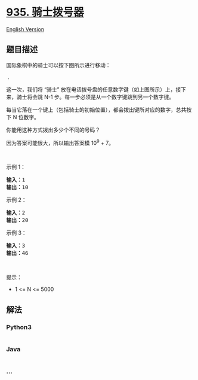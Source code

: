 * [[https://leetcode-cn.com/problems/knight-dialer][935. 骑士拨号器]]
  :PROPERTIES:
  :CUSTOM_ID: 骑士拨号器
  :END:
[[./solution/0900-0999/0935.Knight Dialer/README_EN.org][English
Version]]

** 题目描述
   :PROPERTIES:
   :CUSTOM_ID: 题目描述
   :END:

#+begin_html
  <!-- 这里写题目描述 -->
#+end_html

#+begin_html
  <p>
#+end_html

国际象棋中的骑士可以按下图所示进行移动：

#+begin_html
  </p>
#+end_html

#+begin_html
  <p>
#+end_html

 .           

#+begin_html
  </p>
#+end_html

#+begin_html
  <p>
#+end_html

这一次，我们将 “骑士”
放在电话拨号盘的任意数字键（如上图所示）上，接下来，骑士将会跳 N-1
步。每一步必须是从一个数字键跳到另一个数字键。

#+begin_html
  </p>
#+end_html

#+begin_html
  <p>
#+end_html

每当它落在一个键上（包括骑士的初始位置），都会拨出键所对应的数字，总共按下 N
位数字。

#+begin_html
  </p>
#+end_html

#+begin_html
  <p>
#+end_html

你能用这种方式拨出多少个不同的号码？

#+begin_html
  </p>
#+end_html

#+begin_html
  <p>
#+end_html

因为答案可能很大，所以输出答案模 10^9 + 7。

#+begin_html
  </p>
#+end_html

#+begin_html
  <p>
#+end_html

 

#+begin_html
  </p>
#+end_html

#+begin_html
  <ul>
#+end_html

#+begin_html
  </ul>
#+end_html

#+begin_html
  <p>
#+end_html

示例 1：

#+begin_html
  </p>
#+end_html

#+begin_html
  <pre><strong>输入：</strong>1
  <strong>输出：</strong>10
  </pre>
#+end_html

#+begin_html
  <p>
#+end_html

示例 2：

#+begin_html
  </p>
#+end_html

#+begin_html
  <pre><strong>输入：</strong>2
  <strong>输出：</strong>20
  </pre>
#+end_html

#+begin_html
  <p>
#+end_html

示例 3：

#+begin_html
  </p>
#+end_html

#+begin_html
  <pre><strong>输入：</strong>3
  <strong>输出：</strong>46
  </pre>
#+end_html

#+begin_html
  <p>
#+end_html

 

#+begin_html
  </p>
#+end_html

#+begin_html
  <p>
#+end_html

提示：

#+begin_html
  </p>
#+end_html

#+begin_html
  <ul>
#+end_html

#+begin_html
  <li>
#+end_html

1 <= N <= 5000

#+begin_html
  </li>
#+end_html

#+begin_html
  </ul>
#+end_html

** 解法
   :PROPERTIES:
   :CUSTOM_ID: 解法
   :END:

#+begin_html
  <!-- 这里可写通用的实现逻辑 -->
#+end_html

#+begin_html
  <!-- tabs:start -->
#+end_html

*** *Python3*
    :PROPERTIES:
    :CUSTOM_ID: python3
    :END:

#+begin_html
  <!-- 这里可写当前语言的特殊实现逻辑 -->
#+end_html

#+begin_src python
#+end_src

*** *Java*
    :PROPERTIES:
    :CUSTOM_ID: java
    :END:

#+begin_html
  <!-- 这里可写当前语言的特殊实现逻辑 -->
#+end_html

#+begin_src java
#+end_src

*** *...*
    :PROPERTIES:
    :CUSTOM_ID: section
    :END:
#+begin_example
#+end_example

#+begin_html
  <!-- tabs:end -->
#+end_html
